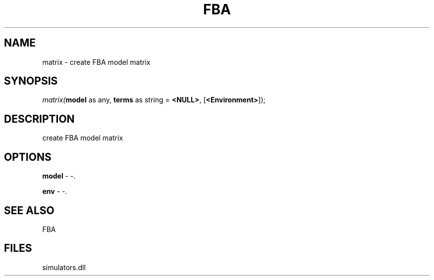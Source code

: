 .\" man page create by R# package system.
.TH FBA 1 2000-01-01 "matrix" "matrix"
.SH NAME
matrix \- create FBA model matrix
.SH SYNOPSIS
\fImatrix(\fBmodel\fR as any, 
\fBterms\fR as string = \fB<NULL>\fR, 
[\fB<Environment>\fR]);\fR
.SH DESCRIPTION
.PP
create FBA model matrix
.PP
.SH OPTIONS
.PP
\fBmodel\fB \fR\- -. 
.PP
.PP
\fBenv\fB \fR\- -. 
.PP
.SH SEE ALSO
FBA
.SH FILES
.PP
simulators.dll
.PP
